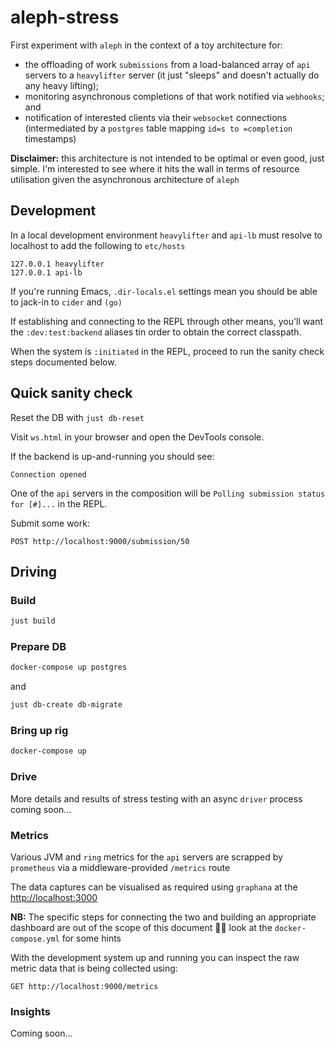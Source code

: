 * aleph-stress
First experiment with =aleph= in the context of a toy architecture for:

- the offloading of work =submissions= from a load-balanced array of =api= servers to a =heavylifter= server (it just "sleeps" and doesn't actually do any heavy lifting);
- monitoring asynchronous completions of that work notified via =webhooks=; and
- notification of interested clients via their =websocket= connections (intermediated by a =postgres= table mapping =id=s to =completion= timestamps)

[[file:images/aleph-stress.png]]

*Disclaimer:* this architecture is not intended to be optimal or even good, just simple. I'm interested to see where it hits the wall in terms of resource utilisation given the asynchronous architecture of =aleph=

** Development
In a local development environment =heavylifter= and =api-lb= must resolve to localhost to add the following to =etc/hosts=

#+begin_example
127.0.0.1 heavylifter
127.0.0.1 api-lb
#+end_example

If you're running Emacs, =.dir-locals.el= settings mean you should be able to jack-in to =cider= and =(go)=

If establishing and connecting to the REPL through other means, you'll want the =:dev:test:backend= aliases tin order to obtain the correct classpath.

When the system is =:initiated= in the REPL, proceed to run the sanity check steps documented below.

** Quick sanity check
Reset the DB with =just db-reset=

Visit =ws.html= in your browser and open the DevTools console.

If the backend is up-and-running you should see:

#+begin_example
Connection opened
#+end_example

One of the =api= servers in the composition will be =Polling submission status for [#]...= in the REPL.

Submit some work:

#+begin_src restclient
POST http://localhost:9000/submission/50
#+end_src

#+RESULTS:
#+BEGIN_SRC js
// POST http://localhost:9000/submission/50
// HTTP/1.1 200 OK
// Content-Type: application/octet-stream
// Server: Aleph/0.5.0
// Date: Wed, 01 Nov 2023 10:49:45 GMT
// Connection: Keep-Alive
// content-length: 0
// Request duration: 0.078365s
#+END_SRC

** Driving
*** Build
#+begin_src sh
just build
#+end_src

*** Prepare DB
#+begin_src sh
docker-compose up postgres
#+end_src

and

#+begin_src sh
just db-create db-migrate
#+end_src

*** Bring up rig
#+begin_src sh
docker-compose up
#+end_src

*** Drive
More details and results of stress testing with an async =driver= process coming soon...

*** Metrics

Various JVM and =ring= metrics for the =api= servers are scrapped by =prometheus= via a middleware-provided =/metrics= route

The data captures can be visualised as required using =graphana= at the http://localhost:3000

*NB:* The specific steps for connecting the two and building an appropriate dashboard are out of the scope of this document 🙌🏻 look at the =docker-compose.yml= for some hints

With the development system up and running you can inspect the raw metric data that is being collected using:

#+begin_src restclient
GET http://localhost:9000/metrics
#+end_src

#+RESULTS:
#+BEGIN_SRC text
# HELP jvm_buffer_pool_used_bytes Used bytes of a given JVM buffer pool.
# TYPE jvm_buffer_pool_used_bytes gauge
jvm_buffer_pool_used_bytes{pool="mapped",} 0.0
jvm_buffer_pool_used_bytes{pool="direct",} 1.7066862E7
jvm_buffer_pool_used_bytes{pool="mapped - 'non-volatile memory'",} 0.0
# HELP jvm_buffer_pool_capacity_bytes Bytes capacity of a given JVM buffer pool.
# TYPE jvm_buffer_pool_capacity_bytes gauge
jvm_buffer_pool_capacity_bytes{pool="mapped",} 0.0
jvm_buffer_pool_capacity_bytes{pool="direct",} 1.7066861E7
jvm_buffer_pool_capacity_bytes{pool="mapped - 'non-volatile memory'",} 0.0
# HELP jvm_buffer_pool_used_buffers Used buffers of a given JVM buffer pool.
# TYPE jvm_buffer_pool_used_buffers gauge
jvm_buffer_pool_used_buffers{pool="mapped",} 0.0
jvm_buffer_pool_used_buffers{pool="direct",} 12.0
jvm_buffer_pool_used_buffers{pool="mapped - 'non-volatile memory'",} 0.0
# HELP jvm_gc_collection_seconds Time spent in a given JVM garbage collector in seconds.
# TYPE jvm_gc_collection_seconds summary
jvm_gc_collection_seconds_count{gc="G1 Young Generation",} 34.0
jvm_gc_collection_seconds_sum{gc="G1 Young Generation",} 0.125
jvm_gc_collection_seconds_count{gc="G1 Old Generation",} 0.0
jvm_gc_collection_seconds_sum{gc="G1 Old Generation",} 0.0
# HELP process_cpu_seconds_total Total user and system CPU time spent in seconds.
# TYPE process_cpu_seconds_total counter
process_cpu_seconds_total 37.73
# HELP process_start_time_seconds Start time of the process since unix epoch in seconds.
# TYPE process_start_time_seconds gauge
process_start_time_seconds 1.698839392031E9
# HELP process_open_fds Number of open file descriptors.
# TYPE process_open_fds gauge
process_open_fds 236.0
# HELP process_max_fds Maximum number of open file descriptors.
# TYPE process_max_fds gauge
process_max_fds 1048576.0
# HELP process_virtual_memory_bytes Virtual memory size in bytes.
# TYPE process_virtual_memory_bytes gauge
process_virtual_memory_bytes 1.4771605504E10
# HELP process_resident_memory_bytes Resident memory size in bytes.
# TYPE process_resident_memory_bytes gauge
process_resident_memory_bytes 7.95385856E8
# HELP http_exceptions_total the total number of exceptions encountered during HTTP processing.
# TYPE http_exceptions_total counter
# HELP jvm_memory_bytes_used Used bytes of a given JVM memory area.
# TYPE jvm_memory_bytes_used gauge
jvm_memory_bytes_used{area="heap",} 1.27947744E8
jvm_memory_bytes_used{area="nonheap",} 1.42496768E8
# HELP jvm_memory_bytes_committed Committed (bytes) of a given JVM memory area.
# TYPE jvm_memory_bytes_committed gauge
jvm_memory_bytes_committed{area="heap",} 3.90070272E8
jvm_memory_bytes_committed{area="nonheap",} 1.78388992E8
# HELP jvm_memory_bytes_max Max (bytes) of a given JVM memory area.
# TYPE jvm_memory_bytes_max gauge
jvm_memory_bytes_max{area="heap",} 8.250195968E9
jvm_memory_bytes_max{area="nonheap",} -1.0
# HELP jvm_memory_bytes_init Initial bytes of a given JVM memory area.
# TYPE jvm_memory_bytes_init gauge
jvm_memory_bytes_init{area="heap",} 5.15899392E8
jvm_memory_bytes_init{area="nonheap",} 7667712.0
# HELP jvm_memory_pool_bytes_used Used bytes of a given JVM memory pool.
# TYPE jvm_memory_pool_bytes_used gauge
jvm_memory_pool_bytes_used{pool="CodeHeap 'non-nmethods'",} 1906048.0
jvm_memory_pool_bytes_used{pool="Metaspace",} 9.3933112E7
jvm_memory_pool_bytes_used{pool="CodeHeap 'profiled nmethods'",} 1.4670976E7
jvm_memory_pool_bytes_used{pool="Compressed Class Space",} 2.3919432E7
jvm_memory_pool_bytes_used{pool="G1 Eden Space",} 2.5165824E7
jvm_memory_pool_bytes_used{pool="G1 Old Gen",} 1.01257728E8
jvm_memory_pool_bytes_used{pool="G1 Survivor Space",} 1524192.0
jvm_memory_pool_bytes_used{pool="CodeHeap 'non-profiled nmethods'",} 8067200.0
# HELP jvm_memory_pool_bytes_committed Committed bytes of a given JVM memory pool.
# TYPE jvm_memory_pool_bytes_committed gauge
jvm_memory_pool_bytes_committed{pool="CodeHeap 'non-nmethods'",} 3145728.0
jvm_memory_pool_bytes_committed{pool="Metaspace",} 1.18489088E8
jvm_memory_pool_bytes_committed{pool="CodeHeap 'profiled nmethods'",} 1.6121856E7
jvm_memory_pool_bytes_committed{pool="Compressed Class Space",} 3.2178176E7
jvm_memory_pool_bytes_committed{pool="G1 Eden Space",} 2.26492416E8
jvm_memory_pool_bytes_committed{pool="G1 Old Gen",} 1.59383552E8
jvm_memory_pool_bytes_committed{pool="G1 Survivor Space",} 4194304.0
jvm_memory_pool_bytes_committed{pool="CodeHeap 'non-profiled nmethods'",} 8454144.0
# HELP jvm_memory_pool_bytes_max Max bytes of a given JVM memory pool.
# TYPE jvm_memory_pool_bytes_max gauge
jvm_memory_pool_bytes_max{pool="CodeHeap 'non-nmethods'",} 7606272.0
jvm_memory_pool_bytes_max{pool="Metaspace",} -1.0
jvm_memory_pool_bytes_max{pool="CodeHeap 'profiled nmethods'",} 1.22023936E8
jvm_memory_pool_bytes_max{pool="Compressed Class Space",} 1.073741824E9
jvm_memory_pool_bytes_max{pool="G1 Eden Space",} -1.0
jvm_memory_pool_bytes_max{pool="G1 Old Gen",} 8.250195968E9
jvm_memory_pool_bytes_max{pool="G1 Survivor Space",} -1.0
jvm_memory_pool_bytes_max{pool="CodeHeap 'non-profiled nmethods'",} 1.22028032E8
# HELP jvm_memory_pool_bytes_init Initial bytes of a given JVM memory pool.
# TYPE jvm_memory_pool_bytes_init gauge
jvm_memory_pool_bytes_init{pool="CodeHeap 'non-nmethods'",} 2555904.0
jvm_memory_pool_bytes_init{pool="Metaspace",} 0.0
jvm_memory_pool_bytes_init{pool="CodeHeap 'profiled nmethods'",} 2555904.0
jvm_memory_pool_bytes_init{pool="Compressed Class Space",} 0.0
jvm_memory_pool_bytes_init{pool="G1 Eden Space",} 2.9360128E7
jvm_memory_pool_bytes_init{pool="G1 Old Gen",} 4.86539264E8
jvm_memory_pool_bytes_init{pool="G1 Survivor Space",} 0.0
jvm_memory_pool_bytes_init{pool="CodeHeap 'non-profiled nmethods'",} 2555904.0
# HELP http_request_latency_seconds the response latency for HTTP requests.
# TYPE http_request_latency_seconds histogram
# HELP jvm_threads_current Current thread count of a JVM
# TYPE jvm_threads_current gauge
jvm_threads_current 26.0
# HELP jvm_threads_daemon Daemon thread count of a JVM
# TYPE jvm_threads_daemon gauge
jvm_threads_daemon 17.0
# HELP jvm_threads_peak Peak thread count of a JVM
# TYPE jvm_threads_peak gauge
jvm_threads_peak 26.0
# HELP jvm_threads_started_total Started thread count of a JVM
# TYPE jvm_threads_started_total counter
jvm_threads_started_total 38.0
# HELP jvm_threads_deadlocked Cycles of JVM-threads that are in deadlock waiting to acquire object monitors or ownable synchronizers
# TYPE jvm_threads_deadlocked gauge
jvm_threads_deadlocked 0.0
# HELP jvm_threads_deadlocked_monitor Cycles of JVM-threads that are in deadlock waiting to acquire object monitors
# TYPE jvm_threads_deadlocked_monitor gauge
jvm_threads_deadlocked_monitor 0.0
# HELP jvm_threads_state Current count of threads by state
# TYPE jvm_threads_state gauge
jvm_threads_state{state="TERMINATED",} 0.0
jvm_threads_state{state="WAITING",} 6.0
jvm_threads_state{state="RUNNABLE",} 8.0
jvm_threads_state{state="TIMED_WAITING",} 12.0
jvm_threads_state{state="NEW",} 0.0
jvm_threads_state{state="BLOCKED",} 0.0
# HELP http_requests_total the total number of HTTP requests processed.
# TYPE http_requests_total counter

GET http://localhost:9000/metrics
HTTP/1.1 200 OK
Content-Type: text/plain; version=0.0.4; charset=utf-8
Server: Aleph/0.5.0
Date: Wed, 01 Nov 2023 11:50:10 GMT
Connection: Keep-Alive
content-length: 7144
Request duration: 0.082576s
#+END_SRC

*** Insights

Coming soon...
